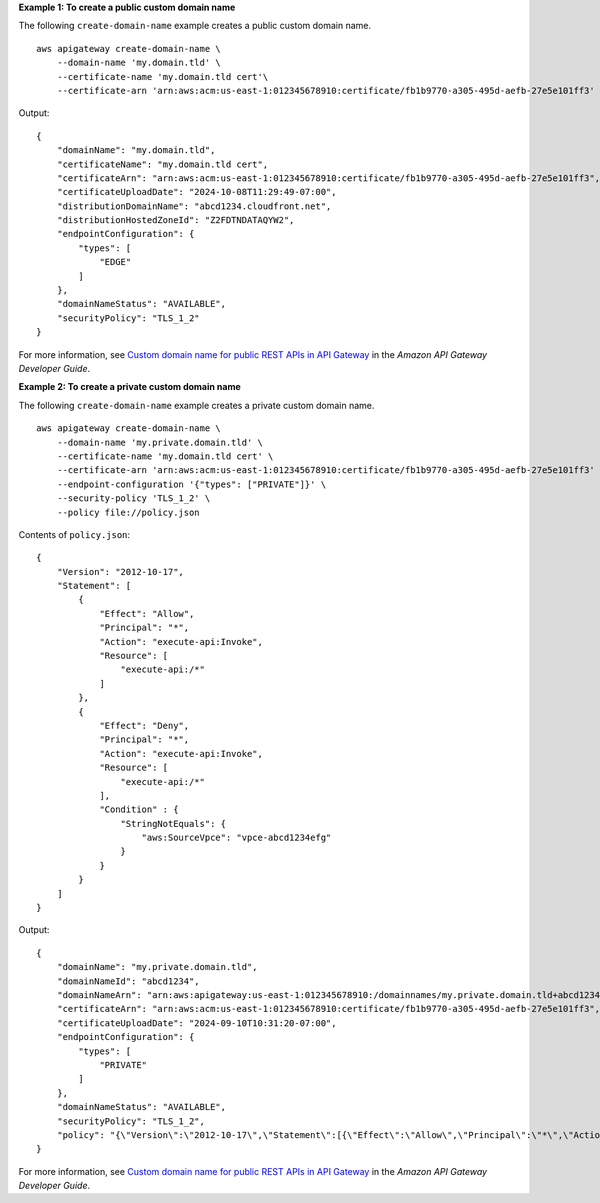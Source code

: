 **Example 1: To create a public custom domain name**

The following ``create-domain-name`` example creates a public custom domain name. ::

    aws apigateway create-domain-name \
        --domain-name 'my.domain.tld' \
        --certificate-name 'my.domain.tld cert'\
        --certificate-arn 'arn:aws:acm:us-east-1:012345678910:certificate/fb1b9770-a305-495d-aefb-27e5e101ff3'

Output::

    {
        "domainName": "my.domain.tld",
        "certificateName": "my.domain.tld cert",
        "certificateArn": "arn:aws:acm:us-east-1:012345678910:certificate/fb1b9770-a305-495d-aefb-27e5e101ff3",
        "certificateUploadDate": "2024-10-08T11:29:49-07:00",
        "distributionDomainName": "abcd1234.cloudfront.net",
        "distributionHostedZoneId": "Z2FDTNDATAQYW2",
        "endpointConfiguration": {
            "types": [
                "EDGE"
            ]
        },
        "domainNameStatus": "AVAILABLE",
        "securityPolicy": "TLS_1_2"
    }

For more information, see `Custom domain name for public REST APIs in API Gateway <https://docs.aws.amazon.com/apigateway/latest/developerguide/how-to-custom-domains.html>`__ in the *Amazon API Gateway Developer Guide*.

**Example 2: To create a private custom domain name**

The following ``create-domain-name`` example creates a private custom domain name. ::

    aws apigateway create-domain-name \
        --domain-name 'my.private.domain.tld' \
        --certificate-name 'my.domain.tld cert' \
        --certificate-arn 'arn:aws:acm:us-east-1:012345678910:certificate/fb1b9770-a305-495d-aefb-27e5e101ff3' \
        --endpoint-configuration '{"types": ["PRIVATE"]}' \
        --security-policy 'TLS_1_2' \
        --policy file://policy.json

Contents of ``policy.json``::

    {
        "Version": "2012-10-17",
        "Statement": [
            {
                "Effect": "Allow",
                "Principal": "*",
                "Action": "execute-api:Invoke",
                "Resource": [
                    "execute-api:/*"
                ]
            },
            {
                "Effect": "Deny",
                "Principal": "*",
                "Action": "execute-api:Invoke",
                "Resource": [
                    "execute-api:/*"
                ],
                "Condition" : {
                    "StringNotEquals": {
                        "aws:SourceVpce": "vpce-abcd1234efg"
                    }
                }
            }
        ]
    }

Output::

    {
        "domainName": "my.private.domain.tld",
        "domainNameId": "abcd1234",
        "domainNameArn": "arn:aws:apigateway:us-east-1:012345678910:/domainnames/my.private.domain.tld+abcd1234",
        "certificateArn": "arn:aws:acm:us-east-1:012345678910:certificate/fb1b9770-a305-495d-aefb-27e5e101ff3",
        "certificateUploadDate": "2024-09-10T10:31:20-07:00",
        "endpointConfiguration": {
            "types": [
                "PRIVATE"
            ]
        },
        "domainNameStatus": "AVAILABLE",
        "securityPolicy": "TLS_1_2",
        "policy": "{\"Version\":\"2012-10-17\",\"Statement\":[{\"Effect\":\"Allow\",\"Principal\":\"*\",\"Action\":\"execute-api:Invoke\",\"Resource\":\"arn:aws:execute-api:us-east-1:012345678910:/domainnames/my.private.domain.tld+abcd1234\"},{\"Effect\":\"Deny\",\"Principal\":\"*\",\"Action\":\"execute-api:Invoke\",\"Resource\":\"arn:aws:execute-api:us-east-1:012345678910:/domainnames/my.private.domain.tld+abcd1234\",\"Condition\":{\"StringNotEquals\":{\"aws:SourceVpc\":\"vpc-1a2b3c4d\"}}}]}"
    }

For more information, see `Custom domain name for public REST APIs in API Gateway <https://docs.aws.amazon.com/apigateway/latest/developerguide/how-to-custom-domains.html>`__ in the *Amazon API Gateway Developer Guide*.

